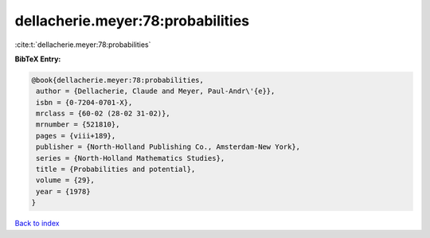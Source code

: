 dellacherie.meyer:78:probabilities
==================================

:cite:t:`dellacherie.meyer:78:probabilities`

**BibTeX Entry:**

.. code-block:: bibtex

   @book{dellacherie.meyer:78:probabilities,
    author = {Dellacherie, Claude and Meyer, Paul-Andr\'{e}},
    isbn = {0-7204-0701-X},
    mrclass = {60-02 (28-02 31-02)},
    mrnumber = {521810},
    pages = {viii+189},
    publisher = {North-Holland Publishing Co., Amsterdam-New York},
    series = {North-Holland Mathematics Studies},
    title = {Probabilities and potential},
    volume = {29},
    year = {1978}
   }

`Back to index <../By-Cite-Keys.html>`__

